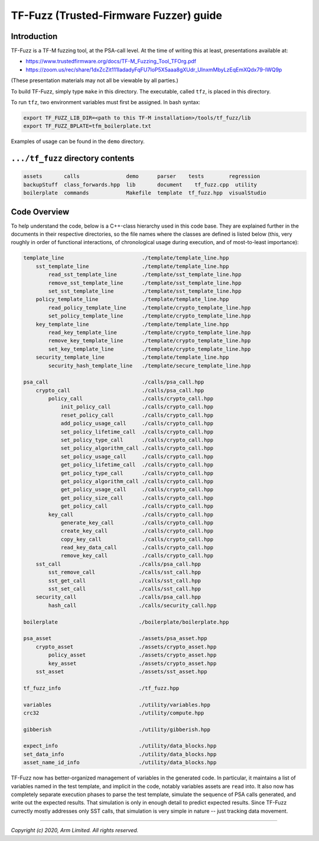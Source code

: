 #######################################
TF-Fuzz (Trusted-Firmware Fuzzer) guide
#######################################

************
Introduction
************

TF-Fuzz is a TF-M fuzzing tool, at the PSA-call level.  At the time of writing
this at least, presentations available at:

- https://www.trustedfirmware.org/docs/TF-M_Fuzzing_Tool_TFOrg.pdf
- https://zoom.us/rec/share/1dxZcZit111IadadyFqFU7IoP5X5aaa8gXUdr_UInxmMbyLzEqEmXQdx79-IWQ9p

(These presentation materials may not all be viewable by all parties.)

To build TF-Fuzz, simply type ``make`` in this directory.  The executable,
called ``tfz``, is placed in this directory.

To run ``tfz``, two environment variables must first be assigned.  In bash
syntax:

.. code-block:: bash

    export TF_FUZZ_LIB_DIR=<path to this TF-M installation>/tools/tf_fuzz/lib
    export TF_FUZZ_BPLATE=tfm_boilerplate.txt

Examples of usage can be found in the ``demo`` directory.

**********************************
``.../tf_fuzz`` directory contents
**********************************
.. code-block:: bash

    assets       calls               demo      parser    tests        regression
    backupStuff  class_forwards.hpp  lib       document    tf_fuzz.cpp  utility
    boilerplate  commands            Makefile  template  tf_fuzz.hpp  visualStudio

*************
Code Overview
*************
To help understand the code, below is a C++-class hierarchy used in this code
base.  They are explained further in the documents in their respective
directories, so the file names where the classes are defined is listed below (this,
very roughly in order of functional interactions, of chronological usage during
execution, and of most-to-least importance):

.. code-block:: bash

    template_line                         ./template/template_line.hpp
        sst_template_line                 ./template/template_line.hpp
            read_sst_template_line        ./template/sst_template_line.hpp
            remove_sst_template_line      ./template/sst_template_line.hpp
            set_sst_template_line         ./template/sst_template_line.hpp
        policy_template_line              ./template/template_line.hpp
            read_policy_template_line     ./template/crypto_template_line.hpp
            set_policy_template_line      ./template/crypto_template_line.hpp
        key_template_line                 ./template/template_line.hpp
            read_key_template_line        ./template/crypto_template_line.hpp
            remove_key_template_line      ./template/crypto_template_line.hpp
            set_key_template_line         ./template/crypto_template_line.hpp
        security_template_line            ./template/template_line.hpp
            security_hash_template_line   ./template/secure_template_line.hpp

    psa_call                              ./calls/psa_call.hpp
        crypto_call                       ./calls/psa_call.hpp
            policy_call                   ./calls/crypto_call.hpp
                init_policy_call          ./calls/crypto_call.hpp
                reset_policy_call         ./calls/crypto_call.hpp
                add_policy_usage_call     ./calls/crypto_call.hpp
                set_policy_lifetime_call  ./calls/crypto_call.hpp
                set_policy_type_call      ./calls/crypto_call.hpp
                set_policy_algorithm_call ./calls/crypto_call.hpp
                set_policy_usage_call     ./calls/crypto_call.hpp
                get_policy_lifetime_call  ./calls/crypto_call.hpp
                get_policy_type_call      ./calls/crypto_call.hpp
                get_policy_algorithm_call ./calls/crypto_call.hpp
                get_policy_usage_call     ./calls/crypto_call.hpp
                get_policy_size_call      ./calls/crypto_call.hpp
                get_policy_call           ./calls/crypto_call.hpp
            key_call                      ./calls/crypto_call.hpp
                generate_key_call         ./calls/crypto_call.hpp
                create_key_call           ./calls/crypto_call.hpp
                copy_key_call             ./calls/crypto_call.hpp
                read_key_data_call        ./calls/crypto_call.hpp
                remove_key_call           ./calls/crypto_call.hpp
        sst_call                         ./calls/psa_call.hpp
            sst_remove_call              ./calls/sst_call.hpp
            sst_get_call                 ./calls/sst_call.hpp
            sst_set_call                 ./calls/sst_call.hpp
        security_call                    ./calls/psa_call.hpp
            hash_call                    ./calls/security_call.hpp

    boilerplate                          ./boilerplate/boilerplate.hpp

    psa_asset                            ./assets/psa_asset.hpp
        crypto_asset                     ./assets/crypto_asset.hpp
            policy_asset                 ./assets/crypto_asset.hpp
            key_asset                    ./assets/crypto_asset.hpp
        sst_asset                        ./assets/sst_asset.hpp

    tf_fuzz_info                         ./tf_fuzz.hpp

    variables                            ./utility/variables.hpp
    crc32                                ./utility/compute.hpp

    gibberish                            ./utility/gibberish.hpp

    expect_info                          ./utility/data_blocks.hpp
    set_data_info                        ./utility/data_blocks.hpp
    asset_name_id_info                   ./utility/data_blocks.hpp

TF-Fuzz now has better-organized management of variables in the generated code.
In particular, it maintains a list of variables named in the test template, and
implicit in the code, notably variables assets are ``read`` into.  It also now has
completely separate execution phases to parse the test template, simulate the
sequence of PSA calls generated, and write out the expected results.  That
simulation is only in enough detail to predict expected results.  Since TF-Fuzz
currectly mostly addresses only SST calls, that simulation is very simple in
nature -- just tracking data movement.

--------------

*Copyright (c) 2020, Arm Limited. All rights reserved.*
